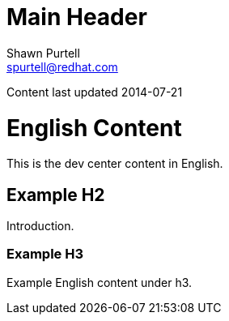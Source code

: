 Main Header
===========
:Author:    Shawn Purtell
:Email:     spurtell@redhat.com
:Date:      2014-07-21
:Revision:  1.0
:source-highlighter: coderay
:awestruct-layout: english

Content last updated {date}

= English Content
This is the dev center content in English.

== Example H2
Introduction.

=== Example H3
Example English content under h3.


